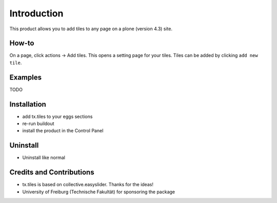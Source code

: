 
Introduction
============
This product allows you to add tiles to any page on a plone (version 4.3) site.

How-to
------
On a page, click actions -> Add tiles. This opens a setting page for your tiles. Tiles can be added by clicking ``add new tile``.

Examples
--------

TODO

Installation
------------
* add tx.tiles to your eggs sections
* re-run buildout
* install the product in the Control Panel

Uninstall
---------
* Uninstall like normal

Credits and Contributions
-------------------------
* tx.tiles is based on collective.easyslider. Thanks for the ideas!
* University of Freiburg (Technische Fakultät) for sponsoring the package
    
